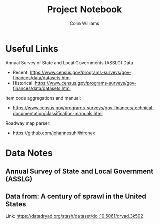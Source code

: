 #+title: Project Notebook
#+author: Colin Williams

* Useful Links

Annual Survey of State and Local Governments (ASSLG) Data
- Recent: https://www.census.gov/programs-surveys/gov-finances/data/datasets.html
- Historical: https://www.census.gov/programs-surveys/gov-finances/data/datasets.html

Item code aggregations and manual: 
- https://www.census.gov/programs-surveys/gov-finances/technical-documentation/classification-manuals.html

Roadway map parser: 
- https://github.com/johannesuhl/hironex

  
* Data Notes

** Annual Survey of State and Local Government (ASSLG)

** Data from: A century of sprawl in the United States

Link: https://datadryad.org/stash/dataset/doi:10.5061/dryad.3k502


